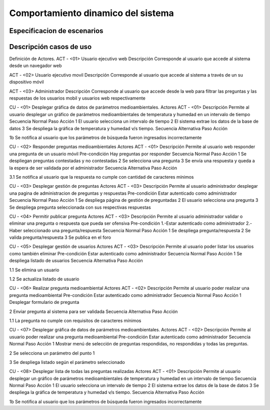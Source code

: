 Comportamiento dinamico del sistema
=================================

Especificacion de escenarios
--------------------------

.. image:: images2/casosdeuso.png
    :scale: 70 %
    :align: center

Descripción casos de uso
--------------------------
Definición de Actores.
ACT - <01>
Usuario ejecutivo web
Descripción
Corresponde al usuario que accede al sistema desde un navegador web 

ACT - <02>
Usuario ejecutivo movil
Descripción
Corresponde al usuario que accede al sistema a través de un su dispositivo móvil

ACT - <03>
Administrador
Descripción
Corresponde al usuario que accede desde la web para filtrar las preguntas y las respuestas de los usuarios mobil y usuarios web respectivamente

















CU - <01>
Desplegar gráfica de datos de parámetros medioambientales.
Actores
ACT - <01>
Descripción
Permite al usuario desplegar un gráfico de parámetros medioambientales de temperatura y humedad en un intervalo de tiempo
Secuencia Normal
Paso
Acción
1
El usuario selecciona un intervalo de tiempo
2
El sistema extrae los datos de la base de datos
3
Se despliega la gráfica de temperatura y humedad v/s tiempo.
Secuencia Alternativa
Paso
Acción
 
1b
Se notifica al usuario que los parámetros de búsqueda fueron ingresados incorrectamente














CU - <02>
Responder preguntas medioambientales
Actores
ACT - <01>
Descripción
Permite al usuario web responder una pregunta de un usuario móvil
Pre-condición
Hay preguntas por responder
Secuencia Normal
Paso
Acción
1
Se despliegan preguntas contestadas y no contestadas
2
Se selecciona una pregunta
3
Se envía una respuesta y queda a la espera de ser validada por el administrador
Secuencia Alternativa
Paso
Acción
 
3.1
Se notifica al usuario que la respuesta no cumple con cantidad de caracteres mínimos












CU - <03>
Desplegar gestión de preguntas
Actores
ACT - <03>
Descripción
Permite al usuario administrador desplegar una pagina de administracion de preguntas y respuestas
Pre-condición
Estar autenticado como administrador
Secuencia Normal
Paso
Acción
1
Se despliega página de gestión de preguntadas
2
El usuario selecciona una pregunta
3
Se despliega pregunta seleccionada con sus respectivas respuestas






















CU - <04>
Permitir publicar pregunta
Actores
ACT - <03>
Descripción
Permite al usuario administrador validar o eliminar una pregunta o respuesta que pueda ser ofensiva
Pre-condición
1.-Estar autenticado como administrador
2.-Haber seleccionado una pregunta/respuesta
Secuencia Normal
Paso
Acción
1
Se despliega pregunta/respuesta
2
Se valida pregunta/respuesta
3
Se publica en el foro





















CU - <05>
Desplegar gestión de usuarios
Actores
ACT - <03>
Descripción
Permite al usuario poder listar los usuarios como también eliminar
Pre-condición
Estar autenticado como administrador
Secuencia Normal
Paso
Acción
1
Se despliega listado de usuarios
Secuencia Alternativa
Paso
Acción
 
1.1
Se elimina un usuario


1.2
Se actualiza listado de usuario






















CU - <06>
Realizar pregunta medioambiental
Actores
ACT - <02>
Descripción
Permite al usuario poder realizar una pregunta medioambiental
Pre-condición
Estar autenticado como administrador
Secuencia Normal
Paso
Acción
1
Desplegar formulario de pregunta


2
Enviar pregunta al sistema para ser validada
Secuencia Alternativa
Paso
Acción
 
1.1
La pregunta no cumple con requisitos de caracteres mínimos




















CU - <07>
Desplegar gráfica de datos de parámetros medioambientales.
Actores
ACT - <02>
Descripción
Permite al usuario poder realizar una pregunta medioambiental
Pre-condición
Estar autenticado como administrador
Secuencia Normal
Paso
Acción
1
Mostrar menú de selección de preguntas respondidas, no respondidas y todas las preguntas.


2
Se selecciona un parámetro del punto 1


3
Se despliega listado según el parámetro seleccionado















CU - <08>
Desplegar lista de todas las preguntas realizadas
Actores
ACT - <01>
Descripción
Permite al usuario desplegar un gráfico de parámetros medioambientales de temperatura y humedad en un intervalo de tiempo
Secuencia Normal
Paso
Acción
1
El usuario selecciona un intervalo de tiempo
2
El sistema extrae los datos de la base de datos
3
Se despliega la gráfica de temperatura y humedad v/s tiempo.
Secuencia Alternativa
Paso
Acción


1b
Se notifica al usuario que los parámetros de búsqueda fueron ingresados incorrectamente

